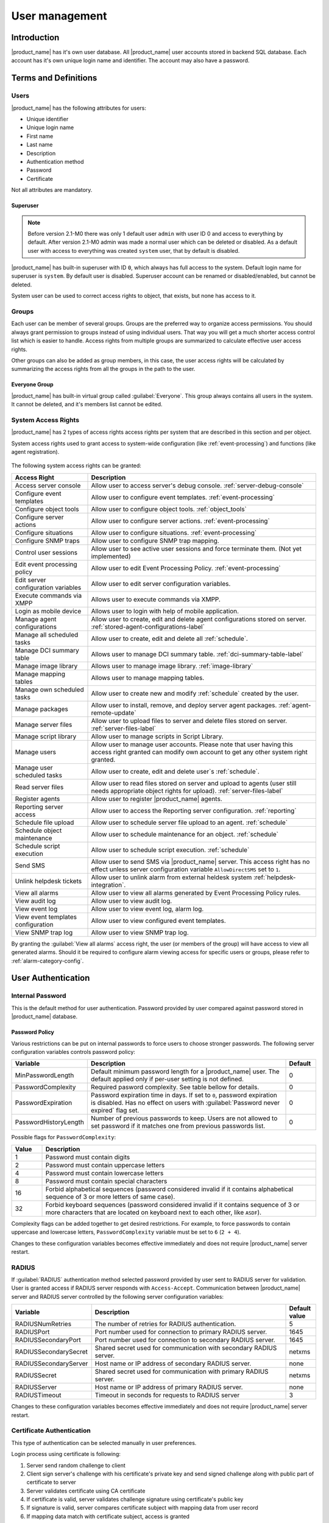 .. _user-management:


###############
User management
###############


Introduction
============

|product_name| has it's own user database. All |product_name| user accounts stored in backend
SQL database. Each account has it's own unique login name and identifier. The
account may also have a password.


Terms and Definitions
=====================

Users
-----

|product_name| has the following attributes for users:

- Unique identifier
- Unique login name
- First name
- Last name
- Description
- Authentication method
- Password
- Certificate

Not all attributes are mandatory.


Superuser
~~~~~~~~~

.. note::

    Before version 2.1-M0 there was only 1 default user ``admin`` with user ID 0 and
    access to everything by default. After version 2.1-M0 admin was made a normal user which 
    can be deleted or disabled. As a default user with access to everything was created 
    ``system`` user, that by default is disabled. 

|product_name| has built-in superuser with ID ``0``, which always has full access to
the system. Default login name for superuser is ``system``. By default user is 
disabled. Superuser account can be renamed or disabled/enabled, but cannot be deleted.

System user can be used to correct access rights to object, that exists, but 
none has access to it.

Groups
------

Each user can be member of several groups. Groups are the preferred way to
organize access permissions. You should always grant permission to groups
instead of using individual users. That way you will get a much shorter access
control list which is easier to handle. Access rights from multiple groups are
summarized to calculate effective user access rights.

Other groups can also be added as group members, in this case, the user access rights
will be calculated by summarizing the access rights from all the groups in the path
to the user.


Everyone Group
~~~~~~~~~~~~~~

|product_name| has built-in virtual group called :guilabel:`Everyone`. This group
always contains all users in the system. It cannot be deleted, and it's members
list cannot be edited.


System Access Rights
--------------------

|product_name| has 2 types of access rights access rights per system that are 
described in this section and per object. 

System access rights used to grant access to system-wide configuration (like
:ref:`event-processing`) and functions (like agent registration).

.. figure:: _images/user_access_rights.png
   :scale: 65%

The following system access rights can be granted:


.. list-table::
   :header-rows: 1
   :widths: 25 75

   * - Access Right
     - Description
   * - Access server console 
     - Allow user to access server's debug console. :ref:`server-debug-console` 
   * - Configure event templates
     - Allow user to configure event templates. :ref:`event-processing`
   * - Configure object tools
     - Allow user to configure object tools. :ref:`object_tools`
   * - Configure server actions
     - Allow user to configure server actions. :ref:`event-processing`
   * - Configure situations
     - Allow user to configure situations. :ref:`event-processing`
   * - Configure SNMP traps
     - Allow user to configure SNMP trap mapping.
   * - Control user sessions
     - Allow user to see active user sessions and force terminate them. (Not yet implemented)
   * - Edit event processing policy
     - Allow user to edit Event Processing Policy. :ref:`event-processing`
   * - Edit server configuration variables
     - Allow user to edit server configuration variables. 
   * - Execute commands via XMPP
     - Allows user to execute commands via XMPP.
   * - Login as mobile device
     - Allows user to login with help of mobile application.
   * - Manage agent configurations
     - Allow user to create, edit and delete agent configurations stored on
       server. :ref:`stored-agent-configurations-label`
   * - Manage all scheduled tasks
     - Allow user to create, edit and delete all :ref:`schedule`.
   * - Manage DCI summary table
     - Allows user to manage DCI summary table. :ref:`dci-summary-table-label`
   * - Manage image library
     - Allows user to manage image library. :ref:`image-library`
   * - Manage mapping tables
     - Allows user to manage mapping tables.
   * - Manage own scheduled tasks
     - Allow user to create new and modify :ref:`schedule` created by the user.
   * - Manage packages
     - Allow user to install, remove, and deploy server agent packages. :ref:`agent-remote-update`
   * - Manage server files
     - Allow user to upload files to server and delete files stored on server. :ref:`server-files-label`
   * - Manage script library
     - Allow user to manage scripts in Script Library.
   * - Manage users
     - Allow user to manage user accounts. Please note that user having this
       access right granted can modify own account to get any other system
       right granted.
   * - Manage user scheduled tasks
     - Allow user to create, edit and delete user`s :ref:`schedule`.
   * - Read server files 
     - Allow user to read files stored on server and upload to agents (user
       still needs appropriate object rights for upload). :ref:`server-files-label` 
   * - Register agents
     - Allow user to register |product_name| agents.
   * - Reporting server access
     - Allow user to access the Reporting server configuration. :ref:`reporting`
   * - Schedule file upload
     - Allow user to schedule server file upload to an agent. :ref:`schedule`
   * - Schedule object maintenance
     - Allow user to schedule maintenance for an object. :ref:`schedule`
   * - Schedule script execution
     - Allow user to schedule script execution. :ref:`schedule`
   * - Send SMS
     - Allow user to send SMS via |product_name| server. This access right has no
       effect unless server configuration variable ``AllowDirectSMS`` set to
       ``1``.
   * - Unlink helpdesk tickets
     - Allow user to unlink alarm from external heldesk system :ref:`helpdesk-integration`.
   * - View all alarms
     - Allow user to view all alarms generated by Event Processing Policy rules.
   * - View audit log
     - Allow user to view audit log.
   * - View event log
     - Allow user to view event log, alarm log.
   * - View event templates configuration
     - Allow user to view configured event templates.
   * - View SNMP trap log
     - Allow user to view SNMP trap log.

By granting the :guilabel:`View all alarms` access right, the user (or members of the group)
will have access to view all generated alarms. Should it be required to configure alarm viewing access
for specific users or groups, please refer to :ref:`alarm-category-config`.


User Authentication
===================

Internal Password
-----------------

This is the default method for user authentication. Password provided by user
compared against password stored in |product_name| database.


Password Policy
~~~~~~~~~~~~~~~

Various restrictions can be put on internal passwords to force users to choose stronger passwords. The following server configuration variables controls password policy:

.. list-table::
   :header-rows: 1
   :widths: 20 70 10

   * - Variable
     - Description
     - Default
   * - MinPasswordLength
     - Default minimum password length for a |product_name| user. The default applied only if per-user setting is not defined.
     - 0
   * - PasswordComplexity
     - Required pasword complexity. See table bellow for details.
     - 0
   * - PasswordExpiration
     - Password expiration time in days. If set to ``0``, password expiration
       is disabled. Has no effect on users with :guilabel:`Password never
       expired` flag set.
     - 0
   * - PasswordHistoryLength
     - Number of previous passwords to keep. Users are not allowed to set
       password if it matches one from previous passwords list.
     - 0

Possible flags for ``PasswordComplexity``:

.. list-table::
  :header-rows: 1
  :widths: 10 90

  * - Value
    - Description
  * - 1
    - Password must contain digits
  * - 2
    - Password must contain uppercase letters
  * - 4
    - Password must contain lowercase letters
  * - 8
    - Password must contain special characters
  * - 16
    - Forbid alphabetical sequences (password considered invalid if it
      contains alphabetical sequence of 3 or more letters of same
      case).
  * - 32
    - Forbid keyboard sequences (password considered invalid if it
      contains sequence of 3 or more characters that are located on
      keyboard next to each other, like ``ASDF``).

Complexity flags can be added together to get desired restrictions. For example, to
force passwords to contain uppercase and lowercase letters,
``PasswordComplexity`` variable must be set to ``6`` (``2 + 4``).

Changes to these configuration variables becomes effective immediately and does
not require |product_name| server restart.

RADIUS
------

If :guilabel:`RADIUS` authentication method selected password provided by user
sent to RADIUS server for validation. User is granted access if RADIUS server
responds with ``Access-Accept``. Communication between |product_name| server and RADIUS
server controlled by the following server configuration variables:

.. list-table::
   :header-rows: 1
   :widths: 20 70 10

   * - Variable
     - Description
     - Default value
   * - RADIUSNumRetries
     - The number of retries for RADIUS authentication.
     - 5
   * - RADIUSPort
     - Port number used for connection to primary RADIUS server.
     - 1645
   * - RADIUSSecondaryPort
     - Port number used for connection to secondary RADIUS server.
     - 1645
   * - RADIUSSecondarySecret
     - Shared secret used for communication with secondary RADIUS server.
     - netxms
   * - RADIUSSecondaryServer
     - Host name or IP address of secondary RADIUS server.
     - none
   * - RADIUSSecret
     - Shared secret used for communication with primary RADIUS server.
     - netxms
   * - RADIUSServer
     - Host name or IP address of primary RADIUS server.
     - none
   * - RADIUSTimeout
     - Timeout in seconds for requests to RADIUS server
     - 3

Changes to these configuration variables becomes effective immediately and does
not require |product_name| server restart.


Certificate Authentication
--------------------------

This type of authentication can be selected manually in user preferences.


Login process using certificate is following:

1. Server send random challenge to client
2. Client sign server's challenge with his certificate's private key and send signed challenge along with public part of certificate to server
3. Server validates certificate using CA certificate
4. If certificate is valid, server validates challenge signature using certificate's public key
5. If signature is valid, server compares certificate subject with mapping data from user record
6. If mapping data match with certificate subject, access is granted


So, to login successfully, user must posses valid certificate with private key. 
Authentication by certificate also allows smart card login - you just need to store 
certificate used for login on smart card instead of local certificate store.

Certificate management
~~~~~~~~~~~~~~~~~~~~~~
CA certificates can be managed in "Certificate Manager" view. 

Certificate can be added, deleted and edited. Edit window allows to change comment and 
to copy the subject of certificate. Certificate subject is one of the ways to link a 
certificate with a user. 

.. figure:: _images/certificate_view.png
   :scale: 65%


Link certificate and user
~~~~~~~~~~~~~~~~~~~~~~~~~
In "User Manager" view select user properties for required user. 
Then go to "Authentication" part.

.. figure:: _images/user_prop_auth.png
   :scale: 65%
   
In "Authentication Method" section: "Certificate",  "Certificate or Password",  
"Certificate or RADIUS".

|

Next two fields in combinations:

   Certificate mapping method: "Subject"
   
   Certificate mapping data: the subject of the CA. Can be taken from "Certificate Manager" view.

|

   Certificate mapping method: "Public key"
   
   Certificate mapping data: the public key of the certificate

|

   Certificate mapping method: "Common name"
   
   Certificate mapping data: if no mapping data set, then linking certificate CN = user name, otherwise CN = mapping data

.. _ldap:

Integration with LDAP
=====================

.. versionadded:: 1.2.15

|product_name| can perform one-way synchronization of users and groups with external LDAP server. User list replica is refreshed automatically.

Already existing |product_name| users or groups will not be modified during initial synchronization (e.g. user "admin" or group "Everyone").

LDAP synchronization configuration
----------------------------------

Server parameters controlling LDAP synchronization: 

.. list-table::
   :header-rows: 1
   :widths: 20 70 10
   
   * - Variable
     - Description
     - Default value
   * - LdapConnectionString ``*``
     - Comma- or whitespace-separated list of URIs in a format `schema://host:port`.
       Supported schemas: `ldap://`, `ldaps://` (LDAP over TLS), `ldapi://` (LDAP over IPC), and `cldap://` (connectionless LDAP).

       **Windows specific**\ : for server based on Windows system this
       parameter should be set according to this rules: empty string(attempts
       to find the "default" LDAP server), a domain name, or a space-separated
       list of host names or dotted strings that represent the IP address of
       hosts running an LDAP server to which to connect. Each host name in the
       list can include an optional port number which is separated from the
       host itself with a colon (:). 

       Note: most LDAP implementations except recent versions of OpenLDAP do not
       support mixed schema types in the single connection string.
     - ldap://localhost:389
   * - LdapSyncUser ``*``
     - User login for LDAP synchronization
     - 
   * - LdapSyncUserPassword ``*``
     - User password for LDAP synchronization 
     -
   * - LdapSearchBase
     - The LdapSearchBase configuration parameter is the DN of the entry at which to start the search.
     -
   * - LdapSearchFilter ``*``
     - The LdapSearchFilter is a string representation of the filter to apply in the search.
     -
   * - LdapUserDeleteAction ``*``
     - This parameter specifies what should be done while synchronization with deleted from LDAP user/group. 0 - if user should be just deleted from |product_name| DB. 1 - if it should be disabled. If it is chosen to disable user, then on LDAP sync user will be disabled and it's description will be change on "LDAP entry was deleted." Afterwards this user/group can be detached from LDAP and enabled if it is required or just deleted manually. 
     - 1
   * - LdapUserMappingName ``*`` 
     - There should be specified name of attribute that's value will be used as a user's login name
     -  
   * - LdapGroupMappingName ``*`` 
     - There should be specified name of attribute that's value will be used as a group's login name
     -  
   * - LdapMappingFullName 
     - There should be specified name of attribute that's value will be used as a user full name
     - 
   * - LdapMappingDescription 
     - There should be specified name of attribute that's value will be used as a user description
     - 
   * - LdapGroupClass
     - There is specified which object class represents group objects. If found entry will not be of a user ot group class, it will be just ignored.
     - 
   * - LdapUserClass ``*``
     - There is specified which object class represents user objects. If found entry will not be of a user ot group class, it will be just ignored.
     - 
   * - LdapGroupUniqueId
     - Unique identifier for LDAP group object. By default LDAP groups are identified by DN. If in your configuration DN can be changed any time it is useful to choose other attribute as unique group identifier. 
     -
   * - LdapUserUniqueId
     - Unique identifier for LDAP user object. By default LDAP users are identified by DN. If in your configuration DN can be changed any time it is useful to choose other attribute as unique user identifier. 
     -
   * - LdapSyncInterval ``*``
     - This parameter is for setting synchronization interval in minutes between |product_name| server and LDAP server. If synchronization parameter is set to 0 - synchronization will not be done. 
     - 0
   * - LdapPageSize ``*``
     - Limit of records that can be returned in one search page. 
     - 1000

``* Required fields``    

Synchronization also can be done manually with `ldapsync` or just `ldap` command in server console.


LDAP users/groups relationships with native |product_name| users/groups
-----------------------------------------------------------------------

LDAP users and groups are handled in exactly the same was as users from internal database. Only difference is that LDAP group membership is refreshed on each synchronisation and any non-LDAP user will be removed from the group.


Login with help of LDAP user
----------------------------

Login process is completely transparent for the user - user name should match attribute set by `LdapMappingName` and password should be current LDAP password for that user.

LDAP configuration debuging
---------------------------

If users are not synchronized the reason can be found by running manually `ldapsync` or just `ldap` 
command in server console on debug lever 4. 

Log when LDAP sync passed correctly:

::

    [11-Sep-2014 16:28:08.352] [DEBUG] LDAPConnection::initLDAP(): Connecting to LDAP server
    [11-Sep-2014 16:28:08.353] [DEBUG] LDAPConnection::syncUsers(): Found entry count: 3
    [11-Sep-2014 16:28:08.354] [DEBUG] LDAPConnection::syncUsers(): Found dn: CN=Users,CN=Customers,DC=Northwind,DC=Extranet
    [11-Sep-2014 16:28:08.354] [DEBUG] LDAPConnection::syncUsers(): CN=Users,CN=Customers,DC=Northwind,DC=Extranet is not a user nor a group
    [11-Sep-2014 16:28:08.354] [DEBUG] LDAPConnection::syncUsers(): Found dn: CN=zev333,CN=Users,CN=Customers,DC=Northwind,DC=Extranet
    [11-Sep-2014 16:28:08.354] [DEBUG] LDAPConnection::syncUsers(): User added: dn: CN=zev333,CN=Users,CN=Customers,DC=Northwind,DC=Extranet, login name: zev333, full name: (null), description: (null)
    [11-Sep-2014 16:28:08.354] [DEBUG] LDAPConnection::syncUsers(): Found dn: CN=user,CN=Users,CN=Customers,DC=Northwind,DC=Extranet
    [11-Sep-2014 16:28:08.354] [DEBUG] LDAPConnection::syncUsers(): User added: dn: CN=user,CN=Users,CN=Customers,DC=Northwind,DC=Extranet, login name: user, full name: (null), description: (null)
    [11-Sep-2014 16:28:08.354] [DEBUG] LDAPConnection::closeLDAPConnection(): Disconnect form ldap.
    [11-Sep-2014 16:28:08.354] [DEBUG] UpdateLDAPUsers(): User added: dn: CN=zev333,CN=Users,CN=Customers,DC=Northwind,DC=Extranet, login name: zev333, full name: (null), description: (null)
    [11-Sep-2014 16:28:08.354] [DEBUG] UpdateLDAPUsers(): User added: dn: CN=user,CN=Users,CN=Customers,DC=Northwind,DC=Extranet, login name: user, full name: (null), description: (null)
    [11-Sep-2014 16:28:08.354] [DEBUG] RemoveDeletedLDAPEntry(): Ldap uid=john,ou=People,dc=nodomain entry was removed form DB.
    [11-Sep-2014 16:28:08.354] [DEBUG] RemoveDeletedLDAPEntry(): Ldap uid=zev,ou=People,dc=nodomain entry was removed form DB.
    [11-Sep-2014 16:28:08.354] [DEBUG] RemoveDeletedLDAPEntry(): Ldap uid=kasio,ou=People,dc=nodomain entry was removed form DB.
    [11-Sep-2014 16:28:08.355] [DEBUG] RemoveDeletedLDAPEntry(): Ldap uid=usr1,ou=People,dc=nodomain entry was removed form DB.

Login credentials incorrect:

::

    [11-Sep-2014 15:49:39.892] [DEBUG] LDAPConnection::initLDAP(): Connecting to LDAP server
    [11-Sep-2014 15:49:39.896] [DEBUG] LDAPConnection::loginLDAP(): LDAP could not login. Error code: Invalid credentials
    [11-Sep-2014 15:49:39.896] [DEBUG] LDAPConnection::syncUsers(): Could not login.

Search base is set incorrectly or sync user does not have access to it:

::

    [11-Sep-2014 15:54:03.138] [DEBUG] LDAPConnection::initLDAP(): Connecting to LDAP server
    [11-Sep-2014 15:54:03.140] [DEBUG] LDAPConnection::syncUsers(): LDAP could not get search results. Error code: No such object
 
LDAP configuration examples
---------------------------

Active Directory
~~~~~~~~~~~~~~~~

.. list-table::
   :header-rows: 1
   :widths: 20 70 
   
   * - Variable
     - Value   
   * - LdapConnectionString
     - ldap://10.5.0.35:389
   * - LdapSyncUser
     - CN=user,CN=Users,CN=Customers,DC=Domain,DC=Extranet
   * - LdapSyncUserPassword
     - xxxxxxxx
   * - LdapSearchBase
     - CN=Customers,DC=Domain,DC=Extranet
   * - LdapSearchFilter
     - (objectClass=*)
   * - LdapUserDeleteAction
     - 1
   * - LdapMappingName
     - sAMAccountName
   * - LdapMappingFullName
     - displayName
   * - LdapMappingDescription
     - description
   * - LdapGroupClass
     - group
   * - LdapUserClass
     - user
   * - LdapGroupUniqueId
     - objectGUID
   * - LdapUserUniqueId
     - objectGUID
   * - LdapSyncInterval
     - 1440

Open LDAP
~~~~~~~~~

.. list-table::
   :header-rows: 1
   :widths: 20 70 
   
   * - Variable
     - Value   
   * - LdapConnectionString
     - ldap://10.5.0.35:389
   * - LdapSyncUser
     - cn=admin,dc=nodomain
   * - LdapSyncUserPassword
     - xxxxxxxx
   * - LdapSearchBase
     - dc=nodomain
   * - LdapSearchFilter
     - (objectClass=*)
   * - LdapUserDeleteAction
     - 1
   * - LdapMappingName
     - cn
   * - LdapMappingFullName
     - displayName
   * - LdapMappingDescription
     - description
   * - LdapGroupClass
     - groupOfNames
   * - LdapUserClass
     - inetOrgPerson
   * - LdapGroupUniqueId
     - 
   * - LdapUserUniqueId
     - 
   * - LdapSyncInterval
     - 1440
     
Managing User Accounts
======================

All |product_name| user accounts can be managed from :guilabel:`User Manager` view
available at :menuselection:`Configuration --> User Manager` in |product_name| Console.
Only users with granted system right :guilabel:`Manage users` can access
:guilabel:`User Manager`.

- To create new user account, select :guilabel:`Create new user` from view menu or context menu.
- To create new group, select :guilabel:`Create new group` from view menu or context menu.
- To delete user account, select it in the list, right-click, and select :guilabel:`Delete` from pop-up menu. You can delete multiple accounts at a time.
- To modify properties of user or group, select it in the list, right-click, and select :guilabel:`Properties` from pop-up menu.
- To reset user's password, select user account in the list, right-click, and select :guilabel:`Change password` from pop-up menu.


Audit
=====

All important user actions are written to audit log. There are two audit
logging modes - internal and external. Internal audit logging is on by default
and writes audit records into table in |product_name| database. External audit logging
allows sending audit records to external system via syslog protocol. External
audit logging is off by default. Audit logging controlled by the following
server configuration variables:

.. list-table::
   :header-rows: 1
   :widths: 20 60 20

   * - Variable
     - Description
     - Default value
   * - AuditLogRetentionTime
     - Retention time in days for the records in internal audit log. All
       records older than specified will be deleted by housekeeping process.
     - 90
   * - EnableAuditLog
     - Enable (``1``) or disable (``0``) audit logging.
     - 1
   * - ExternalAuditFacility
     - Syslog facility to be used in audit log records sent to external server.
     - 13
   * - ExternalAuditPort
     - UDP port of external syslog server to send audit records to.
     - 514
   * - ExternalAuditServer
     - External syslog server to send audit records to. If set to none,
       external audit logging is disabled.
     - none
   * - ExternalAuditSeverity
     - Syslog severity to be used in audit log records sent to external server.
     - 5
   * - ExternalAuditTag
     - Syslog tag to be used in audit log records sent to external server.
     - netxmsd-audit




